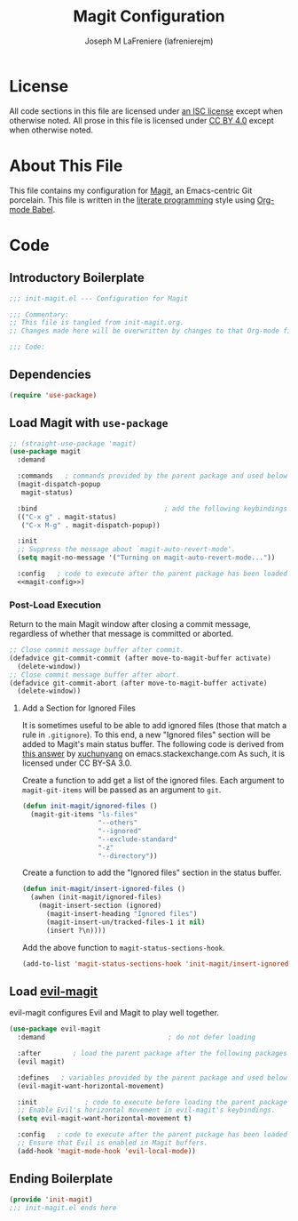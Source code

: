 #+TITLE: Magit Configuration
#+AUTHOR: Joseph M LaFreniere (lafrenierejm)
#+EMAIL: joseph@lafreniere.xyz

* License
  All code sections in this file are licensed under [[https://gitlab.com/lafrenierejm/dotfiles/blob/master/LICENSE][an ISC license]] except when otherwise noted.
  All prose in this file is licensed under [[https://creativecommons.org/licenses/by/4.0/][CC BY 4.0]] except when otherwise noted.

* About This File
  This file contains my configuration for [[https://magit.vc/][Magit]], an Emacs-centric Git porcelain.
  This file is written in the [[https://en.wikipedia.org/wiki/Literate_programming][literate programming]] style using [[http://orgmode.org/worg/org-contrib/babel/][Org-mode Babel]].

* Code
** Introductory Boilerplate
   #+BEGIN_SRC emacs-lisp :tangle yes :padline no
     ;;; init-magit.el --- Configuration for Magit

     ;;; Commentary:
     ;; This file is tangled from init-magit.org.
     ;; Changes made here will be overwritten by changes to that Org-mode file.

     ;;; Code:
   #+END_SRC

** Dependencies
   #+BEGIN_SRC emacs-lisp :tangle yes :padline no
     (require 'use-package)
   #+END_SRC

** Load Magit with =use-package=
   #+BEGIN_SRC emacs-lisp :tangle yes :noweb yes
     ;; (straight-use-package 'magit)
     (use-package magit
       :demand

       :commands   ; commands provided by the parent package and used below
       (magit-dispatch-popup
        magit-status)

       :bind                                ; add the following keybindings
       (("C-x g" . magit-status)
        ("C-x M-g" . magit-dispatch-popup))

       :init
       ;; Suppress the message about `magit-auto-revert-mode'.
       (setq magit-no-message '("Turning on magit-auto-revert-mode..."))

       :config   ; code to execute after the parent package has been loaded
       <<magit-config>>)
   #+END_SRC

*** Post-Load Execution
    :PROPERTIES:
    :noweb-ref: magit-config
    :END:

    Return to the main Magit window after closing a commit message, regardless of whether that message is committed or aborted.

    #+BEGIN_SRC emacs-lisp
      ;; Close commit message buffer after commit.
      (defadvice git-commit-commit (after move-to-magit-buffer activate)
        (delete-window))
      ;; Close commit message buffer after abort.
      (defadvice git-commit-abort (after move-to-magit-buffer activate)
        (delete-window))
    #+END_SRC

**** Add a Section for Ignored Files
     It is sometimes useful to be able to add ignored files (those that match a rule in =.gitignore=).
     To this end, a new "Ignored files" section will be added to Magit's main status buffer.
     The following code is derived from [[https://emacs.stackexchange.com/a/28506/17396][this answer]] by [[https://emacs.stackexchange.com/users/3889/xuchunyang][xuchunyang]] on emacs.stackexchange.com
     As such, it is licensed under CC BY-SA 3.0.

     Create a function to add get a list of the ignored files.
     Each argument to =magit-git-items= will be passed as an argument to =git=.

     #+BEGIN_SRC emacs-lisp
       (defun init-magit/ignored-files ()
         (magit-git-items "ls-files"
                          "--others"
                          "--ignored"
                          "--exclude-standard"
                          "-z"
                          "--directory"))
     #+END_SRC

     Create a function to add the "Ignored files" section in the status buffer.

     #+BEGIN_SRC emacs-lisp
       (defun init-magit/insert-ignored-files ()
         (awhen (init-magit/ignored-files)
           (magit-insert-section (ignored)
             (magit-insert-heading "Ignored files")
             (magit-insert-un/tracked-files-1 it nil)
             (insert ?\n))))
     #+END_SRC

     Add the above function to =magit-status-sections-hook=.

     #+BEGIN_SRC emacs-lisp
       (add-to-list 'magit-status-sections-hook 'init-magit/insert-ignored-files 'append)
     #+END_SRC

** Load [[https://github.com/emacs-evil/evil-magit][evil-magit]]
    evil-magit configures Evil and Magit to play well together.

   #+BEGIN_SRC emacs-lisp :tangle yes
     (use-package evil-magit
       :demand                               ; do not defer loading

       :after        ; load the parent package after the following packages
       (evil magit)

       :defines   ; variables provided by the parent package and used below
       (evil-magit-want-horizontal-movement)

       :init            ; code to execute before loading the parent package
       ;; Enable Evil's horizontal movement in evil-magit's keybindings.
       (setq evil-magit-want-horizontal-movement t)

       :config   ; code to execute after the parent package has been loaded
       ;; Ensure that Evil is enabled in Magit buffers.
       (add-hook 'magit-mode-hook 'evil-local-mode))
   #+END_SRC

** Ending Boilerplate
   #+BEGIN_SRC emacs-lisp :tangle yes
     (provide 'init-magit)
     ;;; init-magit.el ends here
   #+END_SRC
